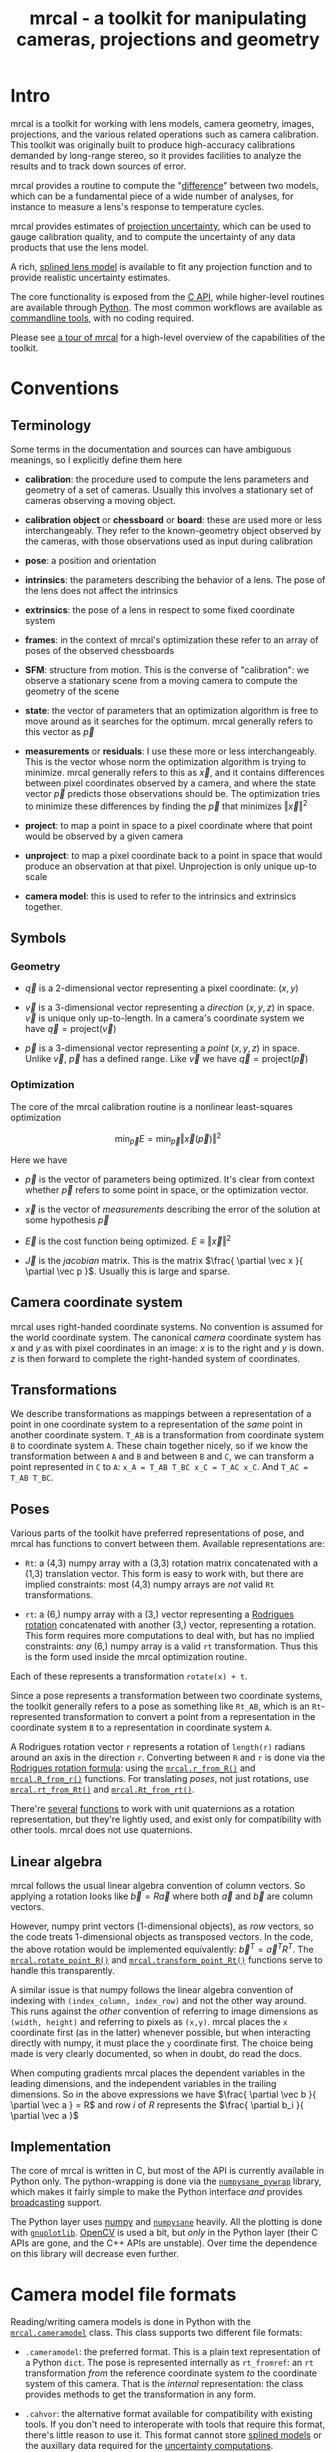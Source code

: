 #+title: mrcal - a toolkit for manipulating cameras, projections and geometry

* Intro
mrcal is a toolkit for working with lens models, camera geometry, images,
projections, and the various related operations such as camera calibration. This
toolkit was originally built to produce high-accuracy calibrations demanded by
long-range stereo, so it provides facilities to analyze the results and to track
down sources of error.

mrcal provides a routine to compute the "[[file:differencing.org][difference]]" between two models, which
can be a fundamental piece of a wide number of analyses, for instance to measure
a lens's response to temperature cycles.

mrcal provides estimates of [[file:uncertainty.org][projection uncertainty]], which can be used to gauge
calibration quality, and to compute the uncertainty of any data products that
use the lens model.

A rich, [[#Splined stereographic lens model][splined lens model]] is available to fit any projection function and to
provide realistic uncertainty estimates.

The core functionality is exposed from the [[file:c-api.org][C API]], while higher-level routines
are available through [[#Python API][Python]]. The most common workflows are available as
[[#Commandline tools][commandline tools]], with no coding required.

Please see [[file:tour.org][a tour of mrcal]] for a high-level overview of the capabilities of the
toolkit.

* Conventions
** Terminology
Some terms in the documentation and sources can have ambiguous meanings, so I
explicitly define them here

- *calibration*: the procedure used to compute the lens parameters and geometry
  of a set of cameras. Usually this involves a stationary set of cameras
  observing a moving object.

- *calibration object* or *chessboard* or *board*: these are used more or less
  interchangeably. They refer to the known-geometry object observed by the
  cameras, with those observations used as input during calibration

- *pose*: a position and orientation

- *intrinsics*: the parameters describing the behavior of a lens. The pose of
  the lens does not affect the intrinsics

- *extrinsics*: the pose of a lens in respect to some fixed coordinate system

- *frames*: in the context of mrcal's optimization these refer to an array of
  poses of the observed chessboards

- *SFM*: structure from motion. This is the converse of "calibration": we
  observe a stationary scene from a moving camera to compute the geometry of the
  scene

- *state*: the vector of parameters that an optimization algorithm is free to
  move around as it searches for the optimum. mrcal generally refers to this
  vector as $\vec p$

- *measurements* or *residuals*: I use these more or less interchangeably. This
  is the vector whose norm the optimization algorithm is trying to minimize.
  mrcal generally refers to this as $\vec x$, and it contains differences
  between pixel coordinates observed by a camera, and where the state vector
  $\vec p$ predicts those observations should be. The optimization tries to
  minimize these differences by finding the $\vec p$ that minimizes $\left \Vert
  \vec x \right \Vert ^2$

- *project*: to map a point in space to a pixel coordinate where that point
  would be observed by a given camera

- *unproject*: to map a pixel coordinate back to a point in space that would
  produce an observation at that pixel. Unprojection is only unique up-to scale

- *camera model*: this is used to refer to the intrinsics and extrinsics
  together.

** Symbols
*** Geometry
- $\vec q$ is a 2-dimensional vector representing a pixel coordinate: $\left( x,y \right)$

- $\vec v$ is a 3-dimensional vector representing a /direction/ $\left( x,y,z
  \right)$ in space. $\vec v$ is unique only up-to-length. In a camera's
  coordinate system we have $\vec q = \mathrm{project}\left(\vec v \right)$

- $\vec p$ is a 3-dimensional vector representing a /point/ $\left( x,y,z
  \right)$ in space. Unlike $\vec v$, $\vec p$ has a defined range. Like $\vec
  v$ we have $\vec q = \mathrm{project}\left(\vec p \right)$

*** Optimization
The core of the mrcal calibration routine is a nonlinear least-squares
optimization

\[
\min_{\vec p} E = \min_{\vec p} \left \Vert \vec x \left( \vec p \right) \right \Vert ^2
\]

Here we have

- $\vec p$ is the vector of parameters being optimized. It's clear from context
  whether $\vec p$ refers to some point in space, or the optimization vector.

- $\vec x$ is the vector of /measurements/ describing the error of the solution
  at some hypothesis $\vec p$

- $\vec E$ is the cost function being optimized. $E \equiv \left \Vert \vec x \right \Vert ^2$

- $\vec J$ is the /jacobian/ matrix. This is the matrix $\frac{ \partial \vec x
  }{ \partial \vec p }$. Usually this is large and sparse.

** Camera coordinate system
mrcal uses right-handed coordinate systems. No convention is assumed for the
world coordinate system. The canonical /camera/ coordinate system has $x$ and
$y$ as with pixel coordinates in an image: $x$ is to the right and $y$ is down.
$z$ is then forward to complete the right-handed system of coordinates.

** Transformations
We describe transformations as mappings between a representation of a point in
one coordinate system to a representation of the /same/ point in another
coordinate system. =T_AB= is a transformation from coordinate system =B= to
coordinate system =A=. These chain together nicely, so if we know the
transformation between =A= and =B= and between =B= and =C=, we can transform a
point represented in =C= to =A=: =x_A = T_AB T_BC x_C = T_AC x_C=. And =T_AC =
T_AB T_BC=.

** Poses

Various parts of the toolkit have preferred representations of pose, and mrcal
has functions to convert between them. Available representations are:

- =Rt=: a (4,3) numpy array with a (3,3) rotation matrix concatenated with a
  (1,3) translation vector. This form is easy to work with, but there are
  implied constraints: most (4,3) numpy arrays are /not/ valid =Rt=
  transformations.

- =rt=: a (6,) numpy array with a (3,) vector representing a [[https://en.wikipedia.org/wiki/Axis%E2%80%93angle_representation#Rotation_vector][Rodrigues rotation]]
  concatenated with another (3,) vector, representing a rotation. This form
  requires more computations to deal with, but has no implied constraints: /any/
  (6,) numpy array is a valid =rt= transformation. Thus this is the form used
  inside the mrcal optimization routine.

Each of these represents a transformation =rotate(x) + t=.

Since a pose represents a transformation between two coordinate systems, the
toolkit generally refers to a pose as something like =Rt_AB=, which is an
=Rt=-represented transformation to convert a point from a representation in the
coordinate system =B= to a representation in coordinate system =A=.

A Rodrigues rotation vector =r= represents a rotation of =length(r)= radians
around an axis in the direction =r=. Converting between =R= and =r= is done via
the [[https://en.wikipedia.org/wiki/Rodrigues%27_rotation_formula][Rodrigues rotation formula]]: using the [[file:mrcal-python-api-reference.html#-r_from_R][=mrcal.r_from_R()=]] and
[[file:mrcal-python-api-reference.html#-R_from_r][=mrcal.R_from_r()=]] functions. For translating /poses/, not just rotations, use
[[file:mrcal-python-api-reference.html#-rt_from_Rt][=mrcal.rt_from_Rt()=]] and [[file:mrcal-python-api-reference.html#-Rt_from_rt][=mrcal.Rt_from_rt()=]].

There're [[file:mrcal-python-api-reference.html#-R_from_quat][several]] [[file:mrcal-python-api-reference.html#-quat_from_R][functions]] to work with unit quaternions as a rotation
representation, but they're lightly used, and exist only for compatibility with
other tools. mrcal does not use quaternions.

** Linear algebra
mrcal follows the usual linear algebra convention of column vectors. So applying
a rotation looks like $\vec b = R \vec a$ where both $\vec a$ and $\vec b$ are
column vectors.

However, numpy print vectors (1-dimensional objects), as /row/ vectors, so the
code treats 1-dimensional objects as transposed vectors. In the code, the above
rotation would be implemented equivalently: $\vec b^T = \vec a^T R^T$. The
[[file:mrcal-python-api-reference.html#-rotate_point_R][=mrcal.rotate_point_R()=]] and [[file:mrcal-python-api-reference.html#-transform_point_Rt][=mrcal.transform_point_Rt()=]] functions serve to
handle this transparently.

A similar issue is that numpy follows the linear algebra convention of indexing
with =(index_column, index_row)= and not the other way around. This runs against
the /other/ convention of referring to image dimensions as =(width, height)= and
referring to pixels as =(x,y)=. mrcal places the =x= coordinate first (as in the
latter) whenever possible, but when interacting directly with numpy, it must
place the =y= coordinate first. The choice being made is very clearly
documented, so when in doubt, do read the docs.

When computing gradients mrcal places the dependent variables in the leading
dimensions, and the independent variables in the trailing dimensions. So in the
above expressions we have $\frac{ \partial \vec b }{ \partial \vec a } = R$ and
row $i$ of $R$ represents the $\frac{ \partial b_i }{ \partial \vec a }$

** Implementation
The core of mrcal is written in C, but most of the API is currently available in
Python only. The python-wrapping is done via the [[https://github.com/dkogan/numpysane/blob/master/README-pywrap.org][=numpysane_pywrap=]] library,
which makes it fairly simple to make the Python interface /and/ provides
[[https://numpy.org/doc/stable/user/basics.broadcasting.html][broadcasting]] support.

The Python layer uses [[https://numpy.org/][numpy]] and [[https://github.com/dkogan/numpysane/][=numpysane=]] heavily. All the plotting is done
with [[https://github.com/dkogan/gnuplotlib][=gnuplotlib=]]. [[https://opencv.org/][OpenCV]] is used a bit, but /only/ in the Python layer (their C
APIs are gone, and the C++ APIs are unstable). Over time the dependence on this
library will decrease even further.

* Camera model file formats

Reading/writing camera models is done in Python with the [[file:mrcal-python-api-reference.html#cameramodel][=mrcal.cameramodel=]]
class. This class supports two different file formats:

- =.cameramodel=: the preferred format. This is a plain text representation of a
  Python =dict=. The pose is represented internally as =rt_fromref=: an =rt=
  transformation /from/ the reference coordinate system /to/ the coordinate
  system of this camera. That is the /internal/ representation: the class
  provides methods to get the transformation in any form.

- =.cahvor=: the alternative format available for compatibility with existing
  tools. If you don't need to interoperate with tools that require this format,
  there's little reason to use it. This format cannot store [[#Splined stereographic lens model][splined models]] or
  the auxillary data required for the [[file:uncertainty.org][uncertainty computations]].

The [[file:mrcal-python-api-reference.html#cameramodel][=mrcal.cameramodel=]] class will intelligently pick the correct file format
based on the filename. The file format is just a way to store data: both the
CAHVOR and OpenCV lens models can be stored in either file format. The
[[file:mrcal-to-cahvor.html][=mrcal-to-cahvor=]] and [[file:mrcal-to-cameramodel.html][=mrcal-to-cameramodel=]] tools can be used to convert
between the two file formats.

The class (and its representation on disk) contains:

- The lens parameters
- The pose of the camera in space
- The =optimization_inputs=: the data used to compute the model initially. Used
  for the uncertainty computations

See the [[file:mrcal-python-api-reference.html#cameramodel][API documentation]] for usage details. A trivial example to

- read two models from disk
- recombine into a joint model that uses the lens parameters from one model with
  geometry from the other
- write to disk

#+begin_src python
model_for_intrinsics = mrcal.cameramodel('model0.cameramodel')
model_for_extrinsics = mrcal.cameramodel('model1.cameramodel')

model_joint = mrcal.cameramodel( model_for_intrinsics )

extrinsics = model_for_extrinsics.extrinsics_rt_fromref()
model_joint.extrinsics_rt_fromref(extrinsics)

model_joint.write('model-joint.cameramodel')
#+end_src

This is the basic operation of the [[file:mrcal-graft-models.html][=mrcal-graft-models= tool]].

Currently there's no support for reading/writing these files in the [[file:c-api.org][C API]]. I
will write it when I need it or when somebody bugs me about it, whichever comes
first.

* Lens models
:PROPERTIES:
:CUSTOM_ID: Lens models
:END:

mrcal supports a wide range of lens models in both C and in Python. The
representation details and projection behaviors are described here.

** Representation
In Python the models are identified with a string =LENSMODEL_XXX= where the
=XXX= selects the specific model in question. For most models, this
specification describes the model fully. For some models, however, the =XXX=
selects a model /family/, and some /configuration parameters/ are required to
define the specific model in question. An example string with a configuration:
=LENSMODEL_SPLINED_STEREOGRAPHIC_order=3_Nx=30_Ny=20_fov_x_deg=170=. The
configuration parameters (=order=3=, =Nx=30= and so on) select the model, and
are /not/ subject to optimization. Currently only the [[#Splined stereographic lens model][splined stereographic
models]] have any configuration, but more will be added over time.

In C, the model family is selected with the [[https://github.jpl.nasa.gov/maritime-robotics/mrcal/blob/master/mrcal.h#mrcal_lensmodel_type_t][=mrcal_lensmodel_type_t=]] enum. The
elements are the same as the Python model names, but with =MRCAL_= prepended. So
in C the above splined model is of type =MRCAL_LENSMODEL_SPLINED_STEREOGRAPHIC=.
In C the type /and/ configuration are represented by the [[https://github.jpl.nasa.gov/maritime-robotics/mrcal/blob/master/mrcal.h##mrcal_lensmodel_t][=mrcal_lensmodel_t=]]
structure. Most routines require the configuration to be available. For
instance, the number of parameters needed to fully describe a given model can be
obtained by calling [[file:mrcal-python-api-reference.html#-lensmodel_num_params][=mrcal.lensmodel_num_params()=]] in Python or
[[https://github.jpl.nasa.gov/maritime-robotics/mrcal/blob/master/mrcal.h#mrcal_lensmodel_num_params][=mrcal_lensmodel_num_params()=]] in C (requires the full [[https://github.jpl.nasa.gov/maritime-robotics/mrcal/blob/master/mrcal.h##mrcal_lensmodel_t][=mrcal_lensmodel_t=]]).

** Intrinsics core
Most models contain an "intrinsics core". These are 4 values that appear at the
start of the parameter list:

- $f_x$: the focal-length in the horizontal direction, in pixels
- $f_y$: the focal-length in the vertical direction, in pixels
- $c_x$: the horizontal projection center, in pixels
- $c_y$: the vertical projection center, in pixels

At this time all models contain a core, but this will change in the future.

** Models
*** =LENSMODEL_PINHOLE=
This is the basic "pinhole" model with 4 parameters (the core only). Projection
of a point $\vec p$ is defined as

\[\vec q = \left( \begin{array}{c} f_x \frac{p_x}{p_z} + c_x \\ f_y \frac{p_y}{p_z} + c_y \end{array} \right) \]

This model is defined only in front of the camera, and projects to infinity as
we approach 90 degrees off the projection axis ($p_z \rightarrow 0$). Straight
lines in space remain straight under this projection, and observations of the
same plane by two pinhole cameras define a homography. No real-world lens
follows this projection, so this exists for data processing only.

*** =LENSMODEL_STEREOGRAPHIC=
Another trivial model that exists for data processing, and not to represent real
lenses. Like the pinhole model, this has just the 4 core parameters.

To define the projection of a point $\vec p$, let's define the angle off the
projection axis:

\[ \theta \equiv \tan^{-1} \frac{\left| \vec p_{xy} \right|}{p_z} \]

then

\[ \vec u \equiv \frac{\vec p_{xy}}{\left| \vec p_{xy} \right|} 2 \tan\frac{\theta}{2} \]

and

\[\vec q = \left( \begin{array}{c} f_x u_x + c_x \\ f_y u_y + c_y \end{array} \right) \]

This model is able to project behind the camera, and has a single singularity:
directly opposite the projection axis.

Note that the pinhole model can be defined in the same way, except the pinhole
model has $\vec u \equiv \frac{\vec p_{xy}} {\left| \vec p_{xy} \right|} \tan
\theta$. And we can thus see that for long lenses (where $\theta$ is small) the
pinhole model and the stereographic model function similarly: $\tan \theta
\approx 2 \tan \frac{\theta}{2}$

*** =LENSMODEL_OPENCV4=, =LENSMODEL_OPENCV5=, =LENSMODEL_OPENCV8=, =LENSMODEL_OPENCV12=
These are simple parametric models that have the given number of "distortion"
parameters in addition to the 4 core parameters. The projection behavior is
described in the [[https://docs.opencv.org/4.5.0/d9/d0c/group__calib3d.html#details][OpenCV documentation]]. These do a reasonable (up to a point) job
in representing real-world lenses, /and/ they're compatible with many other
tools.

*** =LENSMODEL_CAHVOR=
mrcal supports =LENSMODEL_CAHVOR=, a lens model used in a number of tools used
at JPL. Primarily this support exists for compatibility. The CAHVOR model has 5
"distortion" parameters in addition to the 4 core parameters. If you want to use
this, you already know what it does.

*** =LENSMODEL_CAHVORE=
This is an extended =LENSMODEL_CAHVOR= to support wider lenses. CAHVORE is only
partially supported: the parameter gradients aren't implemented, so it isn't
currently possible to solve for a CAHVORE model. Full support may be added in
the future.

*** =LENSMODEL_SPLINED_STEREOGRAPHIC_...=
:PROPERTIES:
:CUSTOM_ID: Splined stereographic lens model
:END:

This projection function is a stereographic model with correction factors. We
compute $\vec u$ as in the [[*=LENSMODEL_STEREOGRAPHIC=][=LENSMODEL_STEREOGRAPHIC=]] projection definition
above. We then use $\vec u$ to look-up a $\Delta \vec u$ using two splined
surfaces: one for each of the two elements of

\[ \Delta \vec u \equiv
\begin{bmatrix}
\Delta u_x \left( \vec u \right) \\
\Delta u_y \left( \vec u \right)
\end{bmatrix} \]

Then we can define the rest of the projection function:

\[\vec q =
 \left( \begin{array}{c}
 f_x \left( u_x + \Delta u_x \right) + c_x \\
 f_y \left( u_y + \Delta u_y \right) + c_y
\end{array} \right) \]

The surfaces $\Delta u_x$ and $\Delta u_y$ are defined as B-splines with
evenly-spaced knots (control points) in the space of the domain $\vec u$. The
values of the knots comprise the parameters of this lens model. We're using
B-splines primarily for their local support properties: moving a knot only
affect the surface in the immediate region surrounding that knot. This makes for
a nice optimization problem.

Everything else needed to define the splined surfaces is given in the model
configuration:

- =order=: the degree of each 1D polynomial. This is either 2 (quadratic
  splines, C1 continuous) or 3 (cubic splines, C2 continuous)

- =Nx= and =Ny=: The spline density. We have a =Nx= by =Ny= grid of
  evenly-spaced control points. More control points results in more parameters
  and a more flexible model. Naturally this also increases the amount of
  calibration data we need to achieve the same projection uncertainty. The ratio
  of =Nx= to =Ny= should usually follow the ratio of the two imager dimensions,
  but this isn't required. No data-driven method of choosing =Nx= or =Ny= is
  available at this time. Something will be built eventually.

- =fov_x_deg=: The horizontal field of view, in degrees. Controls the area where
  the spline is defined. Beyond this area the projection function will use the
  nearest spline patch. This will produce continuous, but very aphysical
  projection behavior. =fov_y_deg= is not included in the configuration: it is
  assumed proportional with =Ny= and =Nx=.

**** Splined models and uncertainties
This splined model has many more parameters, and is far more flexible than the
lean parametric models (all the other lens models). This has several significant
effects.

These models are much more capable of representing the behavior of real-world
lenses than the lean models. At a certain level of precision, the parametric
models are always wrong.

As usual, the flip side of this flexibility is potential overfitting.
"Overfitting" means that the solution is influenced too much by random noise,
and not enough by the input data. mrcal explicitly quantifies the effects of
input noise in its [[file:uncertainty.org][uncertainty estimates]], so it reports exactly how much
overfitting is happening, and the user can decide whether that is acceptable or
not. More than that, mrcal reports the covariance matrix of any projection
operations, so the uncertainty can be propagated to whatever is using the model.
This is much better than simply deciding whether a given calibration is
good-enough.

More parameters do imply more overfitting, so these rich models /do/ have higher
reported uncertainties (see the [[file:tour.org::#uncertainty][tour of mrcal]] for examples). This is a good
thing, however: the lean models report uncertainty estimates that are low, but
do not match reality, while the higher uncertainty estimates from the splined
models do. This is because the [[file:uncertainty.org][uncertainty estimate algorithm]] constrains the
lenses to the space that's representable by a given lens model, which is a
constraint that only exists on paper.

It is thus recommended to use splined models even for long lenses, which do fit
the pinhole model more or less

**** Splined model optimization practicalities
***** Core redundancy
As can be seen in the projection function above, the splined stereographic model
contains splined correction factors $\Delta \vec u$ /and/ an intrinsics core.
The core variables are largely redundant with $\Delta \vec u$: for any
perturbation in the core, we can achieve a /very/ similar change in projection
behavior by bumping $\Delta \vec u$ in a specific way. As a result, if we allow
the optimization algorithm to control all the variables, the system will be
under-determined, and the optimization routine will fail: complaining about a
"not positive definite" (singular in this case) Hessian. At best the Hessian
will be slightly non-singular, but convergence will be slow. To resolve this,
the recommended sequence for optimizing splined stereographic models is:

1. Fit the best =LENSMODEL_STEREOGRAPHIC= to compute an estimate of the
   intrinsics core
2. Refine that solution with a full =LENSMODEL_SPLINED_STEREOGRAPHIC_...= model,
   using the core we just computed, and asking the optimizer to lock down those
   core values. This can be done by setting the =do_optimize_intrinsics_core=
   bit to 0 in the [[https://github.jpl.nasa.gov/maritime-robotics/mrcal/blob/master/mrcal.h][=mrcal_problem_details_t=]] structure passed to
   [[https://github.jpl.nasa.gov/maritime-robotics/mrcal/blob/master/mrcal.h][=mrcal_optimize()=]] in C (or passing =do_optimize_intrinsics_core=False= to
   [[file:mrcal-python-api-reference.html#-optimize][=mrcal.optimize()=]] in Python). This is what the [[file:mrcal-calibrate-cameras.html][=mrcal-calibrate-cameras=]]
   tool does.

***** Regularization
:PROPERTIES:
:CUSTOM_ID: splined model regularization
:END:
Another issue that comes up is the treatment of areas in the imager where no
points were observed. By design, each parameter of the splined model controls
projection from a small area in space. So what happens if we haven't gathered
any data from an area? We then don't have anything to suggest to the solver what
values the corresponding variables should take: they don't affect the cost
function at all. Trying to optimize such a problem will result in a singular
Hessian, and complaints from the solver. Currently we address this issue with
regularization. mrcal applies light [[https://en.wikipedia.org/wiki/L2_regularization][L2 regularization]] to all the spline
parameters. Thus $\Delta \vec u$ is always pulled lightly towards 0. The weights
are chosen to be light-enough to not noticeably affect the optimization where we
do have data. Where we don't have data, though, the optimizer now /does/ have
information to act on: pull $\Delta \vec u$ towards 0. This could be handled
better in the future.

***** Uglyness at the edges
:PROPERTIES:
:CUSTOM_ID: splined non-monotonicity
:END:
An unwelcome property of the projection function defined above, is that it
allows aphysical, nonmonotonic behavior to be represented. For instance, let's
look at the gradient in one particular direction.

\begin{eqnarray*}
q_x &=& f_x \left( u_x + \Delta u_x \right) + c_x \\
\frac{\mathrm{d}q_x}{\mathrm{d}u_x} &\propto& 1 + \frac{\mathrm{d}\Delta u_x}{\mathrm{d}u_x}
\end{eqnarray*}

We would expect $\frac{\mathrm{d}q_x}{\mathrm{d}u_x}$ to always be positive, but
as we can see, here that depends on $\frac{\mathrm{d}\Delta
u_x}{\mathrm{d}u_x}$, which could be /anything/ since $\Delta u_x$ is an
arbitrary spline function. Most of the time we're fitting the spline into real
data, so the real-world monotonic behavior will be represented. However, near
the edges the behavior is driven by [[#splined model regularization][regularization]], which is /not/ based on
data, and we're very likely to hit this odd-looking non-monotonic behavior
there. This looks bad, but it's not /really/ a problem: we get aphysical
behavior in areas where we don't have any data to know better, and we wouldn't
expect to have any confidence in projection in those areas anyway. But it looks
bad, and it makes the [[file:mrcal-show-splined-model-surface.html][=mrcal-show-splined-model-surface= tool]] produce
odd-looking knot layouts and imager contours. A better regularization scheme or
(better yet) a better representation would fix this. This will be addressed in
time.

**** Splined models: selecting the configuration
:PROPERTIES:
:CUSTOM_ID: splined models configuration selection
:END:
If we want to calibrate a camera using a splined lens model, how do we select
the configuration parameters? Here are some rules of thumb.

- =order=: Use =3= (cubic splines). I haven't yet done a thorough study on this,
  but some initial empirical results tell me that quadratic splines are
  noticeably less flexible, and require a denser spline to fit as well as a
  comparable cubic spline.

- =Nx= and =Ny=: their ratio should match the aspect ratio of the imager. Inside
  each spline patch we effectively have a lean parametric model. So choosing a
  too-sparse spline spacing will result in not being able to fit real-world
  lenses. I haven't yet done a study on this either, but =Nx=30_Ny=20= appears
  to work well for some /very/ wide lenses I tested with.

- =fov_x_deg=: this should be set widely-enough to cover the full viewable
  angular span in space, but not so wide to waste spline knots representing
  space outside the camera's field of view. Estimate this from the datasheet of
  the lens, and run a calibration. The [[file:mrcal-show-splined-model-surface.html][=mrcal-show-splined-model-surface= tool]]
  can be used to compare the imager bounds against the bounds of the
  valid-spline region. Note that the spline behavior at the edges of the imager
  is usually not well-defined (since it's difficult to get usable calibration
  data there), so reports of unprojectable imager regions from that tool should
  be taken with an appropriate grain of salt.

**** notes                                                         :noexport:
I need to add mrcal-show-splined-model-surface --observations, so that we can
compare the valid-spline region to the data that we do have, instead of
comparing to the imager bounds, which is based on data we do NOT have


* Commandline tools
:PROPERTIES:
:CUSTOM_ID: Commandline tools
:END:

A number of commandline tools are available for common tasks. If you're just
using mrcal to calibrate some cameras, you may not need anything else.

- [[file:mrcal-calibrate-cameras.html][=mrcal-calibrate-cameras=]]: calibrate N cameras. This is the main tool to solve
  "calibration" problems.
- [[file:mrcal-show-projection-diff.html][=mrcal-show-projection-diff=]]: visualize the projection difference between a
  number of models
- [[file:mrcal-show-projection-uncertainty.html][=mrcal-show-projection-uncertainty=]]: visualize the projection uncertainty of a
  model
- [[file:mrcal-show-valid-intrinsics-region.html][=mrcal-show-valid-intrinsics-region=]]: Visualizes the region where a model's
  intrinsics are valid
- [[file:mrcal-is-within-valid-intrinsics-region.html][=mrcal-is-within-valid-intrinsics-region=]]: Augments a vnlog of pixel
  coordinates with a column indicating whether or not each point lies within
  the valid-intrinsics region
- [[file:mrcal-convert-lensmodel.html][=mrcal-convert-lensmodel=]]: Fits the behavior of one lens model to another
- [[file:mrcal-show-geometry.html][=mrcal-show-geometry=]]: Shows a visual representation of the geometry
  represented by some camera models on disk, and optionally, the
  chessboard observations used to compute that geometry
- [[file:mrcal-show-distortion-off-pinhole.html][=mrcal-show-distortion-off-pinhole=]]: visualize the deviation of a specific
  lens model from a pinhole model
- [[file:mrcal-show-splined-model-surface.html][=mrcal-show-splined-model-surface=]]: visualize the surface and knots used in
  the specification of splined models
- [[file:mrcal-reproject-image.html][=mrcal-reproject-image=]]: Given image(s) and lens model(s), produces a new set
  of images that observe the same scene with a different model. Several flavors
  of functionality are included here, such as undistortion-to-pinhole,
  re-rotation, and remapping to infinity.
- [[file:mrcal-reproject-points.html][=mrcal-reproject-points=]]: Given two lens models and a set of pixel coodinates,
  maps them from one lens model to the other
- [[file:mrcal-graft-models.html][=mrcal-graft-models=]]: Combines the intrinsics of one cameramodel with the
  extrinsics of another
- [[file:mrcal-to-cahvor.html][=mrcal-to-cahvor=]]: Converts a model stored in the native =.cameramodel= file
  format to the =.cahvor= format. This exists for compatibility only, and does
  not touch the data: any lens model may be used
- [[file:mrcal-to-cameramodel.html][=mrcal-to-cameramodel=]]: Converts a model stored in the =.cahvor= file format
  to the =.cameramodel= format. This exists for compatibility only, and does not
  touch the data: any lens model may be used
- [[file:mrcal-cull-corners.html][=mrcal-cull-corners=]]: Filters a corners.vnl on stdin to cut out some points

* Developer manual (APIs)
The mrcal toolkit has APIs in both C and Python. Everything that could
potentially be slow is written in C, but the higher-level logic is mostly in
Python. The Python-wrapping is done via the [[https://github.com/dkogan/numpysane/blob/master/README-pywrap.org][=numpysane_pywrap=]] library, which
makes it fairly simple to build the Python interfaces in a standard way, so over
time Python-only functionality will be translated to C, as needed (with
backwards-compatible Python wrappers replacing the Python implementations).

** Python API
:PROPERTIES:
:CUSTOM_ID: Python API
:END:

All the Python functions have complete docstrings, so the =pydoc3= tool is
effective at displaying the relevant documentation. For convenience, all the
docstrings have been extracted and formatted into the [[file:mrcal-python-api-reference.html][Python API reference]].

The available functions, by category:

*** Camera model reading/writing
The [[file:mrcal-python-api-reference.html#cameramodel][=mrcal.cameramodel=]] class provides functionality to read/write models
from/to files on disk. Both the =.cameramodel= and =.cahvor= file formats are
supported, choosing the proper one, depending on the given filename. When
reading a pipe (no filename known), both formats are tried. If writing to a
pipe, the =.cameramodel= format is chosen, unless =.cahvor= is requested via the
arguments. The available methods:

- [[file:mrcal-python-api-reference.html#cameramodel-__init__][=mrcal.cameramodel.__init__()=]]: Read a model from a file on disk, or construct
  from the data given in the arguments.
- [[file:mrcal-python-api-reference.html#cameramodel-write][=mrcal.cameramodel.write()=]]: Write out this camera-model to a file
- [[file:mrcal-python-api-reference.html#cameramodel-intrinsics][=mrcal.cameramodel.intrinsics()=]]: Get or set the intrinsics in this model
- [[file:mrcal-python-api-reference.html#cameramodel-extrinsics_rt_toref][=mrcal.cameramodel.extrinsics_rt_toref()=]]: Get or set the extrinsics in this model
- [[file:mrcal-python-api-reference.html#cameramodel-extrinsics_rt_fromref][=mrcal.cameramodel.extrinsics_rt_fromref()=]]: Get or set the extrinsics in this model
- [[file:mrcal-python-api-reference.html#cameramodel-extrinsics_Rt_toref][=mrcal.cameramodel.extrinsics_Rt_toref()=]]: Get or set the extrinsics in this model
- [[file:mrcal-python-api-reference.html#cameramodel-extrinsics_Rt_fromref][=mrcal.cameramodel.extrinsics_Rt_fromref()=]]: Get or set the extrinsics in this model
- [[file:mrcal-python-api-reference.html#cameramodel-imagersize][=mrcal.cameramodel.imagersize()=]]: Get the imagersize in this model
- [[file:mrcal-python-api-reference.html#cameramodel-valid_intrinsics_region][=mrcal.cameramodel.valid_intrinsics_region()=]]: Get or set the valid intrinsics region
- [[file:mrcal-python-api-reference.html#cameramodel-optimization_inputs][=mrcal.cameramodel.optimization_inputs()=]]: Get the original optimization
  inputs. Used for uncertainty evaluation or other analysis
- [[file:mrcal-python-api-reference.html#cameramodel-icam_intrinsics][=mrcal.cameramodel.icam_intrinsics()=]]: Get the camera index indentifying this
  camera at optimization time. Used in conjunction with
  [[file:mrcal-python-api-reference.html#cameramodel-optimization_inputs][=mrcal.cameramodel.optimization_inputs()=]]

*** Geometry
- [[file:mrcal-python-api-reference.html#-identity_R][=mrcal.identity_R()=]]: Return an identity rotation matrix
- [[file:mrcal-python-api-reference.html#-identity_r][=mrcal.identity_r()=]]: Return an identity Rodrigues rotation
- [[file:mrcal-python-api-reference.html#-identity_Rt][=mrcal.identity_Rt()=]]: Return an identity Rt transformation
- [[file:mrcal-python-api-reference.html#-identity_rt][=mrcal.identity_rt()=]]: Return an identity rt transformation
- [[file:mrcal-python-api-reference.html#-r_from_R][=mrcal.r_from_R()=]]: Compute a Rodrigues vector from a rotation matrix
- [[file:mrcal-python-api-reference.html#-R_from_r][=mrcal.R_from_r()=]]: Compute a rotation matrix from a Rodrigues vector
- [[file:mrcal-python-api-reference.html#-rt_from_Rt][=mrcal.rt_from_Rt()=]]: Compute an rt transformation from a Rt transformation
- [[file:mrcal-python-api-reference.html#-Rt_from_rt][=mrcal.Rt_from_rt()=]]: Compute an Rt transformation from a rt transformation
- [[file:mrcal-python-api-reference.html#-invert_Rt][=mrcal.invert_Rt()=]]: Invert an Rt transformation
- [[file:mrcal-python-api-reference.html#-invert_rt][=mrcal.invert_rt()=]]: Invert an rt transformation
- [[file:mrcal-python-api-reference.html#-compose_Rt][=mrcal.compose_Rt()=]]: Compose Rt transformations
- [[file:mrcal-python-api-reference.html#-compose_rt][=mrcal.compose_rt()=]]: Compose rt transformations
- [[file:mrcal-python-api-reference.html#-rotate_point_r][=mrcal.rotate_point_r()=]]: Rotate point(s) using a Rodrigues vector
- [[file:mrcal-python-api-reference.html#-rotate_point_R][=mrcal.rotate_point_R()=]]: Rotate point(s) using a rotation matrix
- [[file:mrcal-python-api-reference.html#-transform_point_rt][=mrcal.transform_point_rt()=]]: Transform point(s) using an rt transformation
- [[file:mrcal-python-api-reference.html#-transform_point_Rt][=mrcal.transform_point_Rt()=]]: Transform point(s) using an Rt transformation
- [[file:mrcal-python-api-reference.html#-R_from_quat][=mrcal.R_from_quat()=]]: Convert a rotation defined as a unit quaternion rotation to a rotation matrix
- [[file:mrcal-python-api-reference.html#-quat_from_R][=mrcal.quat_from_R()=]]: Convert a rotation defined as a rotation matrix to a unit quaternion
- [[file:mrcal-python-api-reference.html#-align_procrustes_points_Rt01][=mrcal.align_procrustes_points_Rt01()=]]: Compute a rigid transformation to align two point clouds
- [[file:mrcal-python-api-reference.html#-align_procrustes_vectors_R01][=mrcal.align_procrustes_vectors_R01()=]]: Compute a rotation to align two sets of direction vectors

*** Projections
- [[file:mrcal-python-api-reference.html#-project][=mrcal.project()=]]: Projects a set of 3D camera-frame points to the imager
- [[file:mrcal-python-api-reference.html#-unproject][=mrcal.unproject()=]]: Unprojects pixel coordinates to observation vectors
- [[file:mrcal-python-api-reference.html#-project_stereographic][=mrcal.project_stereographic()=]]: Projects a set of 3D camera-frame points using a stereographic map
- [[file:mrcal-python-api-reference.html#-unproject_stereographic][=mrcal.unproject_stereographic()=]]: Unprojects a set of 2D pixel coordinates using a stereographic map

*** Visualization
- [[file:mrcal-python-api-reference.html#-show_geometry][=mrcal.show_geometry()=]]: Visualize the world resulting from a calibration run
- [[file:mrcal-python-api-reference.html#-show_projection_diff][=mrcal.show_projection_diff()=]]: Visualize the difference in projection between N models
- [[file:mrcal-python-api-reference.html#-show_projection_uncertainty][=mrcal.show_projection_uncertainty()=]]: Visualize the uncertainty in camera projection
- [[file:mrcal-python-api-reference.html#-show_projection_uncertainty_xydist][=mrcal.show_projection_uncertainty_xydist()=]]: Visualize in 3D the uncertainty in camera projection
- [[file:mrcal-python-api-reference.html#-show_projection_uncertainty_vs_distance][=mrcal.show_projection_uncertainty_vs_distance()=]]: Visualize the uncertainty in camera projection along one observation ray
- [[file:mrcal-python-api-reference.html#-show_distortion_off_pinhole][=mrcal.show_distortion_off_pinhole()=]]: Visualize a lens's deviation from a pinhole projection
- [[file:mrcal-python-api-reference.html#-show_valid_intrinsics_region][=mrcal.show_valid_intrinsics_region()=]]: Visualize a model's valid-intrinsics region
- [[file:mrcal-python-api-reference.html#-show_splined_model_surface][=mrcal.show_splined_model_surface()=]]: Visualize the surface represented by a splined model
- [[file:mrcal-python-api-reference.html#-annotate_image__valid_intrinsics_region][=mrcal.annotate_image__valid_intrinsics_region()=]]: Annotate an image with a model's valid-intrinsics region
- [[file:mrcal-python-api-reference.html#-imagergrid_using][=mrcal.imagergrid_using()=]]: Get a 'using' expression for imager colormap plots
- [[file:mrcal-python-api-reference.html#-sample_imager][=mrcal.sample_imager()=]]: Returns regularly-sampled, gridded pixels coordinates across the imager
- [[file:mrcal-python-api-reference.html#-sample_imager_unproject][=mrcal.sample_imager_unproject()=]]: Reports 3D observation vectors that regularly sample the imager
- [[file:mrcal-python-api-reference.html#-plotoptions_state_boundaries][=mrcal.plotoptions_state_boundaries()=]]: Return the 'set' plot options for gnuplotlib to show the state boundaries
- [[file:mrcal-python-api-reference.html#-plotoptions_measurement_boundaries][=mrcal.plotoptions_measurement_boundaries()=]]: Return the 'set' plot options for gnuplotlib to show the measurement boundaries
- [[file:mrcal-python-api-reference.html#-apply_color_map][=mrcal.apply_color_map()=]]: Color-code an array

*** Calibration
These are used by routines implementing a camera calibration system. Most users
will run the [[file:mrcal-calibrate-cameras.html][=mrcal-calibrate-cameras=]] tool instead of calling these.

- [[file:mrcal-python-api-reference.html#-compute_chessboard_corners][=mrcal.compute_chessboard_corners()=]]: Compute the chessboard observations and returns them in a usable form
- [[file:mrcal-python-api-reference.html#-estimate_monocular_calobject_poses_Rt_tocam][=mrcal.estimate_monocular_calobject_poses_Rt_tocam()=]]: Estimate camera-referenced poses of the calibration object from monocular views
- [[file:mrcal-python-api-reference.html#-estimate_joint_frame_poses][=mrcal.estimate_joint_frame_poses()=]]: Estimate world-referenced poses of the calibration object
- [[file:mrcal-python-api-reference.html#-make_seed_pinhole][=mrcal.make_seed_pinhole()=]]: Compute an optimization seed for a camera calibration

*** Image transforms
- [[file:mrcal-python-api-reference.html#-scale_focal__best_pinhole_fit][=mrcal.scale_focal__best_pinhole_fit()=]]: Compute the optimal focal-length scale for reprojection to a pinhole lens
- [[file:mrcal-python-api-reference.html#-pinhole_model_for_reprojection][=mrcal.pinhole_model_for_reprojection()=]]: Generate a pinhole model suitable for reprojecting an image
- [[file:mrcal-python-api-reference.html#-image_transformation_map][=mrcal.image_transformation_map()=]]: Compute a reprojection map between two models
- [[file:mrcal-python-api-reference.html#-transform_image][=mrcal.transform_image()=]]: Transforms a given image using a given map

*** Model analysis
- [[file:mrcal-python-api-reference.html#-implied_Rt10__from_unprojections][=mrcal.implied_Rt10__from_unprojections()=]]: Compute the implied-by-the-intrinsics transformation to fit two cameras' projections
- [[file:mrcal-python-api-reference.html#-worst_direction_stdev][=mrcal.worst_direction_stdev()=]]: Compute the worst-direction standard deviation from a 2x2 covariance matrix
- [[file:mrcal-python-api-reference.html#-projection_uncertainty][=mrcal.projection_uncertainty()=]]: Compute the projection uncertainty of a camera-referenced point
- [[file:mrcal-python-api-reference.html#-projection_diff][=mrcal.projection_diff()=]]: Compute the difference in projection between N models
- [[file:mrcal-python-api-reference.html#-is_within_valid_intrinsics_region][=mrcal.is_within_valid_intrinsics_region()=]]: Which of the pixel coordinates fall within the valid-intrinsics region?

*** Stereo
- [[file:mrcal-python-api-reference.html#-stereo_rectify_prepare][=mrcal.stereo_rectify_prepare()=]]: Precompute everything needed for stereo rectification and matching
- [[file:mrcal-python-api-reference.html#-stereo_unproject][=mrcal.stereo_unproject()=]]: Unprojection in the rectified stereo system
- [[file:mrcal-python-api-reference.html#-stereo_range][=mrcal.stereo_range()=]]: Compute ranges from observed disparities

*** Synthetic data
- [[file:mrcal-python-api-reference.html#-ref_calibration_object][=mrcal.ref_calibration_object()=]]: Return the geometry of the calibration object
- [[file:mrcal-python-api-reference.html#-synthesize_board_observations][=mrcal.synthesize_board_observations()=]]: Produce synthetic chessboard observations

*** CHOLMOD interface
The mrcal solver is an optimization routine based on sparse nonlinear least
squares. The optimization loop is implemented in [[https://www.github.com/dkogan/libdogleg][=libdogleg=]], which uses the
[[https://people.engr.tamu.edu/davis/suitesparse.html][CHOLMOD solver]] to compute the [[https://en.wikipedia.org/wiki/Cholesky_decomposition][Cholesky factorization]]. With a Cholesky
factorization we can efficiently solve the linear system $J^T J \vec a = \vec b$
where the jacobian matrix $J$ is large and sparse.

CHOLMOD is a C routine, and mrcal provides a Python interface. This is used
internally for the [[file:uncertainty.org][projection uncertainty]] computations, and is convenient for
general analysis. The sparse $J$ matrix is available from the optimizer via the
[[file:mrcal-python-api-reference.html#-optimizer_callback][=mrcal.optimizer_callback()=]] function, as a [[https://docs.scipy.org/doc/scipy/reference/generated/scipy.sparse.csr_matrix.html][=scipy.sparse.csr_matrix=]] sparse
array.

The factorization can be computed by instantiating a
[[file:mrcal-python-api-reference.html#CHOLMOD_factorization][=mrcal.CHOLMOD_factorization=]] class, and the linear system can then be solved by
calling [[file:mrcal-python-api-reference.html#CHOLMOD_factorization-solve_xt_JtJ_bt][=mrcal.CHOLMOD_factorization.solve_xt_JtJ_bt()=]]. See these two
docstrings for usage details and examples.

*** Optimization and measurement vectors layout
- [[file:mrcal-python-api-reference.html#-state_index_intrinsics][=mrcal.state_index_intrinsics()=]]: Return the index in the optimization vector of the intrinsics of camera i
- [[file:mrcal-python-api-reference.html#-state_index_extrinsics][=mrcal.state_index_extrinsics()=]]: Return the index in the optimization vector of the extrinsics of camera i
- [[file:mrcal-python-api-reference.html#-state_index_frames][=mrcal.state_index_frames()=]]: Return the index in the optimization vector of the pose of frame i
- [[file:mrcal-python-api-reference.html#-state_index_points][=mrcal.state_index_points()=]]: Return the index in the optimization vector of the position of point i
- [[file:mrcal-python-api-reference.html#-state_index_calobject_warp][=mrcal.state_index_calobject_warp()=]]: Return the index in the optimization vector of the calibration object warp
- [[file:mrcal-python-api-reference.html#-num_states_intrinsics][=mrcal.num_states_intrinsics()=]]: Get the number of intrinsics parameters in the optimization vector
- [[file:mrcal-python-api-reference.html#-num_states_extrinsics][=mrcal.num_states_extrinsics()=]]: Get the number of extrinsics parameters in the optimization vector
- [[file:mrcal-python-api-reference.html#-num_states_frames][=mrcal.num_states_frames()=]]: Get the number of calibration object pose parameters in the optimization vector
- [[file:mrcal-python-api-reference.html#-num_states_points][=mrcal.num_states_points()=]]: Get the number of point-position parameters in the optimization vector
- [[file:mrcal-python-api-reference.html#-num_states_calobject_warp][=mrcal.num_states_calobject_warp()=]]: Get the number of parameters in the optimization vector for the board warp
- [[file:mrcal-python-api-reference.html#-measurement_index_boards][=mrcal.measurement_index_boards()=]]: Return the measurement index of the start of a given board observation
- [[file:mrcal-python-api-reference.html#-measurement_index_points][=mrcal.measurement_index_points()=]]: Return the measurement index of the start of a given point observation
- [[file:mrcal-python-api-reference.html#-measurement_index_regularization][=mrcal.measurement_index_regularization()=]]: Return the index of the start of the regularization measurements
- [[file:mrcal-python-api-reference.html#-num_measurements_boards][=mrcal.num_measurements_boards()=]]: Return how many measurements we have from calibration object observations
- [[file:mrcal-python-api-reference.html#-num_measurements_points][=mrcal.num_measurements_points()=]]: Return how many measurements we have from point observations
- [[file:mrcal-python-api-reference.html#-num_measurements_regularization][=mrcal.num_measurements_regularization()=]]: Return how many measurements we have from regularization
- [[file:mrcal-python-api-reference.html#-num_measurements][=mrcal.num_measurements()=]]: Return how many measurements we have in the full optimization problem

*** Optimization
- [[file:mrcal-python-api-reference.html#-optimize][=mrcal.optimize()=]]: Invoke the calibration routine
- [[file:mrcal-python-api-reference.html#-optimizer_callback][=mrcal.optimizer_callback()=]]: Call the optimization callback function
- [[file:mrcal-python-api-reference.html#-pack_state][=mrcal.pack_state()=]]: Scales a state vector to the packed, unitless form used by the optimizer
- [[file:mrcal-python-api-reference.html#-unpack_state][=mrcal.unpack_state()=]]: Scales a state vector from the packed, unitless form used by the optimizer
- [[file:mrcal-python-api-reference.html#-ingest_packed_state][=mrcal.ingest_packed_state()=]]: Read a given packed state into optimization_inputs
- [[file:mrcal-python-api-reference.html#-corresponding_icam_extrinsics][=mrcal.corresponding_icam_extrinsics()=]]: Return the icam_extrinsics corresponding to a given icam_intrinsics

*** Lens models
- [[file:mrcal-python-api-reference.html#-supported_lensmodels][=mrcal.supported_lensmodels()=]]: Returns a tuple of strings for the various lens models we support
- [[file:mrcal-python-api-reference.html#-lensmodel_num_params][=mrcal.lensmodel_num_params()=]]: Get the number of lens parameters for a particular model type
- [[file:mrcal-python-api-reference.html#-lensmodel_metadata][=mrcal.lensmodel_metadata()=]]: Returns meta-information about a model
- [[file:mrcal-python-api-reference.html#-knots_for_splined_models][=mrcal.knots_for_splined_models()=]]: Return a tuple of locations of x and y spline knots

*** Miscellaneous utilities
- [[file:mrcal-python-api-reference.html#-hypothesis_corner_positions][=mrcal.hypothesis_corner_positions()=]]: Reports the 3D chessboard points observed by a camera at calibration time
- [[file:mrcal-python-api-reference.html#-polygon_difference][=mrcal.polygon_difference()=]]: Return the difference of two closed polygons
- [[file:mrcal-python-api-reference.html#-mapping_file_framenocameraindex][=mrcal.mapping_file_framenocameraindex()=]]: Parse image filenames to get the frame numbers
- [[file:mrcal-python-api-reference.html#-close_contour][=mrcal.close_contour()=]]: Close a polyline, if it isn't already closed
- [[file:mrcal-python-api-reference.html#-apply_homography][=mrcal.apply_homography()=]]: Apply a homogeneous-coordinate homography to a set of 2D points

* Calibration object
:PROPERTIES:
:CUSTOM_ID: Calibration object
:END:
This is called a "chessboard" or just "board" in some parts of the code. The
optimization code refers to the chessboard pose array as "frames".

When running a camera calibration, we use observations of a known-geometry
object. At this time mrcal expects this object to be a planar grid of observable
points, with possibly a small amount of [[#board deformation][deformation]].

Usually this object is a chessboard-like grid of black and white squares, where
the observed points are the corners between squares. These are detected and
serve as the input features to mrcal. mrcal is a purely geometrical toolkit, so
this vision problem must be handled by another library. I recommend [[https://github.com/dkogan/mrgingham/][=mrgingham=]],
but any other source of grid observations may be used.

When given an image of a chessboard, the detector is directly observing the
feature we actually care about. Another common calibration board style is a grid
of circles. When given an image of a grid of circles, the detector sees the edge
of each circle, and then infers the circle center. This is difficult to do
accurately when given tilted images subjected to arbitrary lens behaviors. The
resulting inaccuracies in detections of the circle centers will introduce biases
into the solve that aren't modeled by the [[file:uncertainty.org::#noise model][projection uncertainty routine]], so
chessboards are /strongly/ recommended.

mrcal [[file:uncertainty.org::#noise model][assumes independent noise]] on each point observation, so correlated sources
of points (such as corners of an apriltag) are also not appropriate sources of
data currently. Apriltag centers would work, however.

** Board deformation
:PROPERTIES:
:CUSTOM_ID: board deformation
:END:

The calibration object is assumed to be planar. However, large calibration
boards used for calibration of wide lenses are never flat: temperature and
humidity effects deform the board strongly-enough to affect the calibration.
mrcal models this deformation with two axis-aligned parabolic factors. If the
chessboard grid spans $[-1,1]$ along the $x$ and $y$ axes, then I define the
non-planar deformation as $z \equiv k_x (1 - x^2) + k_y (1 - y^2)$ with $k_x$
and $k_y$ being the two deformation factors being optimized by the solver.

Empirically, this appears to work well: I get better-fitting solves, and less
systematic error. And the optimal deformation factors $k_x$, $k_y$ are
consistent between different calibrations. A richer deformation model could work
even better, and will eventually be the studied.

* After-release todo                                               :noexport:
- feed uncertainties to stereo, triangulation
- compute uncertainties for multiple points at the same time to get covariance.
  Possibly could work across multiple cameras in the same solve as well
- better regularization non/crossing in splined models
- should include a study of how to calibrate long lenses. Tilted observations
  aren't as effective unless the board is GIANT
- Can we study intrinsics stability over time? In response to heating? Shaking?
- Can we use a 3-parallel calibration to quantify chromatic aberration?

* future work                                                      :noexport:

- measure observed_pixel_uncertainty
- use uncertainty in triangulation, deltapose
- improve uncertainty method: faraway obervations don't make things worse
- projection_uncertainty() should be able to project multiple points at a time,
  and to report correlations in the projection
- splined models should behave more nicely at the edges
- sfm
- integrate deltapose-lite
- projection_uncertainty() should report correlated results
- can I quantify the heteroscedasticity and thus the model-nonfitting and the
  resulted expected bias? White test?
- study cubic/quadratic splines, spline density effects
- do a triangulation with explict uncertainty propagation

- Redo, show stability. Heat? Show effects?
- uncertainty questions:
  - study the effects of the spline control points density
  - are quadratic splines better? more sparse, but only c1 instead of c2
  - Can I use the heteroschedasticity metrics to say stuff about the lean
    models?

- feed uncertainties to stereo, triangulation
- compute uncertainties for multiple points at the same time to get covariance.
  Possibly could work across multiple cameras in the same solve as well
- better regularization non/crossing in splined models
- should include a study of how to calibrate long lenses. Tilted observations
  aren't as effective unless the board is GIANT
- Can we study intrinsics stability over time? In response to heating? Shaking?
- Can we use a 3-parallel calibration to quantify chromatic aberration?
- Measure effect of focus, aperture
- I still don't quite understand why I needed such a wide FOV. Test program:
#+begin_src python
#!/usr/bin/python3

import sys
import numpy as np
import numpysane as nps
import gnuplotlib as gp
import mrcal

model = mrcal.cameramodel( "/home/dima/jpl/mrcaldocs/data/board/splined.cameramodel" )

N = 200
th = np.linspace(-np.pi, np.pi, N)

v = nps.glue( nps.transpose(np.sin(th)),
              np.zeros((N,1), dtype=float),
              nps.transpose(np.cos(th)),
              axis=-1)

print(model.intrinsics()[0])
q = mrcal.project( v, *model.intrinsics() )

gp.plot( th*180./np.pi, (q - np.array((6000,4000))/2.).transpose(),
         equation=("3000","-3000"),
         wait=1, yrange=[-5000., 5000.])
#+end_src

- cahvore linearity should be a config parameter
- cahvore: non-gradientness should be a metadata parameter
- stereo.py should be a separate tool
- better outlier rejection. cook's D

- better regularization scheme for the splined models. I should pull not towards
  0 but towards the mean. I had an implementation in
  c8f9918023142d7ee463821661dc5bcc8f770b51 that I reverted because any planar
  splined surface would have "perfect" regularization, and that was breaking
  things (crazy focal lengths would be picked). But now that I'm locking down
  the intrinsics core when optimizing splined models, this isn't a problem anymore

- dance-study: board dimensions, point counts

** research topics
- Is my spline representation good? Can I avoid it crossing itself?
- rotation compensation for the diff
- compensating for focal-length errors
  common-mode errors do not affect yaw. differential-mode errors affect yaw very
  much
- intrinsics errors effect on yaw. I ran some simulations earlier, I think.
  Similar effect: differential errors are very significant
- splined models may not be fitted into opencv8 without moving extrinsics
- say that poor uncertainty = overfitting
- say that we need to track down the source of all errors. The model we're
  optimizing should not produce any error on its own. And it shouldn't produce
  any constraints on its own. The "model" includes the lens model and the
  warping here. Thus the uncertainties are only directly usable with the splined
  models
- talk about how I'm projecting the "same world point", and how there're other
  (possibly-better) methods
- talk about --seed and how that can be used to validate intrinsics

* todo for the document                                            :noexport:

diffs

document m-c-c and/or mrcal.optimize and/or mrcal_optimize

stereo. Try opencv rectification





code should no longer refer to the projection_uncertainty() docstring, but
rather refer here

should say what this toolkit is for, other than calibration

something somewhere should describe the optimizer_callback()

Somewhere talk about these:
  - [[file:mrcal-python-api-reference.html#-ingest_packed_state][=mrcal.ingest_packed_state()=]]: Read a given packed state into optimization_inputs
  - [[https://github.jpl.nasa.gov/maritime-robotics/mrcal/blob/master/mrcal.h][=mrcal_corresponding_icam_extrinsics()=]]
  - [[file:mrcal-python-api-reference.html#-corresponding_icam_extrinsics][=mrcal.corresponding_icam_extrinsics()=]]: Return the icam_extrinsics corresponding to a given icam_intrinsics



the individual documentation pages need a title, and links to/from. sitemap?

tour: stereo shouldn't use deltapose, but a procrustes fit. Much better demo

Add some sort of "visualization" section

Add some sort of "Stereo" section. Compare with opencv rectification
